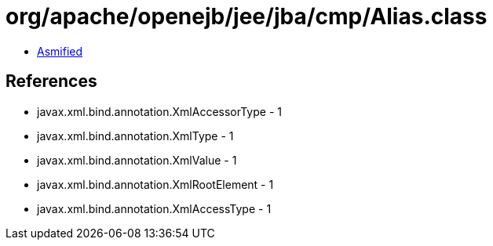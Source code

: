 = org/apache/openejb/jee/jba/cmp/Alias.class

 - link:Alias-asmified.java[Asmified]

== References

 - javax.xml.bind.annotation.XmlAccessorType - 1
 - javax.xml.bind.annotation.XmlType - 1
 - javax.xml.bind.annotation.XmlValue - 1
 - javax.xml.bind.annotation.XmlRootElement - 1
 - javax.xml.bind.annotation.XmlAccessType - 1
